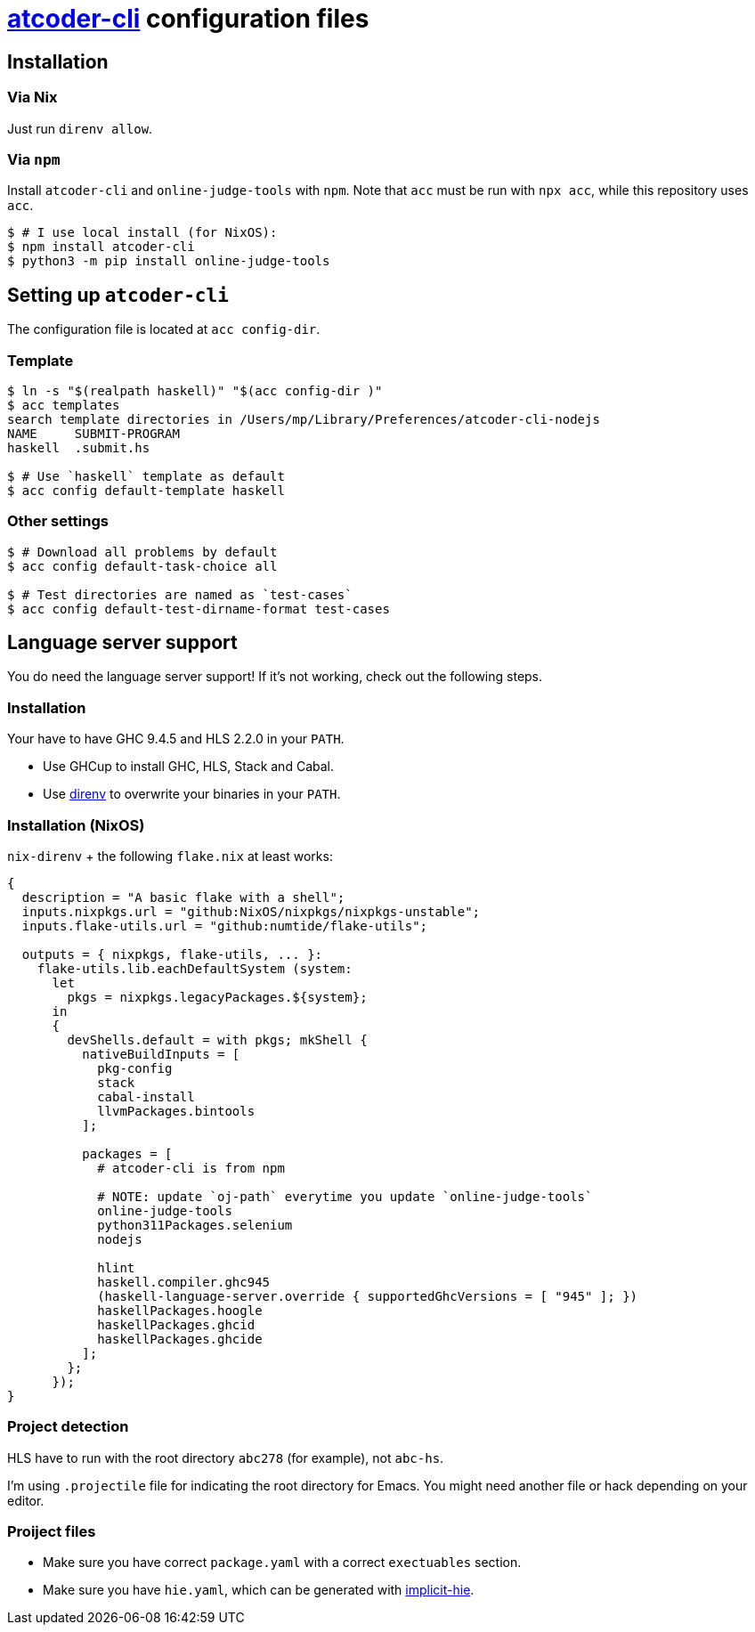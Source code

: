 = {acc} configuration files
:acc: https://github.com/Tatamo/atcoder-cli[atcoder-cli]
:oj: https://github.com/online-judge-tools/oj[online-judge-tools]
:ghcs-nix: https://gitlab.haskell.org/bgamari/ghcs-nix[ghcs-nix]
:direnv: https://direnv.net/[direnv]
:ghcup: https://www.haskell.org/ghcup/[GHCup]
:implicit-hie: https://hackage.haskell.org/package/implicit-hie[implicit-hie]

== Installation

=== Via Nix

Just run `direnv allow`.

=== Via `npm`

Install `atcoder-cli` and `online-judge-tools` with `npm`. Note that `acc` must be run with `npx acc`, while this repository uses `acc`.

[source,sh]
----
$ # I use local install (for NixOS):
$ npm install atcoder-cli
$ python3 -m pip install online-judge-tools
----

== Setting up `atcoder-cli`

The configuration file is located at `acc config-dir`.

=== Template

[source,sh]
----
$ ln -s "$(realpath haskell)" "$(acc config-dir )"
$ acc templates
search template directories in /Users/mp/Library/Preferences/atcoder-cli-nodejs
NAME     SUBMIT-PROGRAM
haskell  .submit.hs

$ # Use `haskell` template as default
$ acc config default-template haskell
----

=== Other settings

[source,sh]
----
$ # Download all problems by default
$ acc config default-task-choice all

$ # Test directories are named as `test-cases`
$ acc config default-test-dirname-format test-cases
----

== Language server support

You do need the language server support! If it's not working, check out the following steps.

=== Installation

Your have to have GHC 9.4.5 and HLS 2.2.0 in your `PATH`.

* Use GHCup to install GHC, HLS, Stack and Cabal.
* Use {direnv} to overwrite your binaries in your `PATH`.

=== Installation  (NixOS)

`nix-direnv` + the following `flake.nix` at least works:

[source,nix]
----
{
  description = "A basic flake with a shell";
  inputs.nixpkgs.url = "github:NixOS/nixpkgs/nixpkgs-unstable";
  inputs.flake-utils.url = "github:numtide/flake-utils";

  outputs = { nixpkgs, flake-utils, ... }:
    flake-utils.lib.eachDefaultSystem (system:
      let
        pkgs = nixpkgs.legacyPackages.${system};
      in
      {
        devShells.default = with pkgs; mkShell {
          nativeBuildInputs = [
            pkg-config
            stack
            cabal-install
            llvmPackages.bintools
          ];

          packages = [
            # atcoder-cli is from npm

            # NOTE: update `oj-path` everytime you update `online-judge-tools`
            online-judge-tools
            python311Packages.selenium
            nodejs

            hlint
            haskell.compiler.ghc945
            (haskell-language-server.override { supportedGhcVersions = [ "945" ]; })
            haskellPackages.hoogle
            haskellPackages.ghcid
            haskellPackages.ghcide
          ];
        };
      });
}
----

=== Project detection

HLS have to run with the root directory `abc278` (for example), not `abc-hs`.

I'm using `.projectile` file for indicating the root directory for Emacs. You might need another
file or hack depending on your editor.

=== Proiject files

- Make sure you have correct `package.yaml` with a correct `exectuables` section.
- Make sure you have `hie.yaml`, which can be generated with {implicit-hie}.

